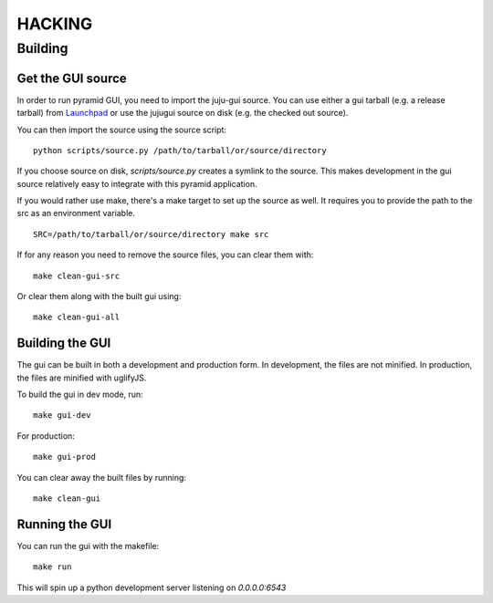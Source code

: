 =======
HACKING
=======

Building
--------

Get the GUI source
~~~~~~~~~~~~~~~~~~

In order to run pyramid GUI, you need to import the juju-gui source. You can use 
either a gui tarball (e.g. a release tarball) from Launchpad_ or use the jujugui source on
disk (e.g. the checked out source).

You can then import the source using the source script:

::

   python scripts/source.py /path/to/tarball/or/source/directory

If you choose source on disk, `scripts/source.py` creates a symlink to the source. This
makes development in the gui source relatively easy to integrate with this pyramid
application.

If you would rather use make, there's a make target to set up the source as
well. It requires you to provide the path to the src as an environment variable.

::

   SRC=/path/to/tarball/or/source/directory make src


If for any reason you need to remove the source files, you can clear them with:

::

   make clean-gui-src
Or clear them along with the built gui using:

::

   make clean-gui-all


.. _Launchpad: https://launchpad.net/juju-gui/+download

Building the GUI
~~~~~~~~~~~~~~~~

The gui can be built in both a development and production form. In development,
the files are not minified. In production, the files are minified with
uglifyJS.

To build the gui in dev mode, run:

::

    make gui-dev

For production:

::

   make gui-prod

You can clear away the built files by running:

::

   make clean-gui

Running the GUI
~~~~~~~~~~~~~~~

You can run the gui with the makefile:

::

   make run

This will spin up a python development server listening on `0.0.0.0:6543`
